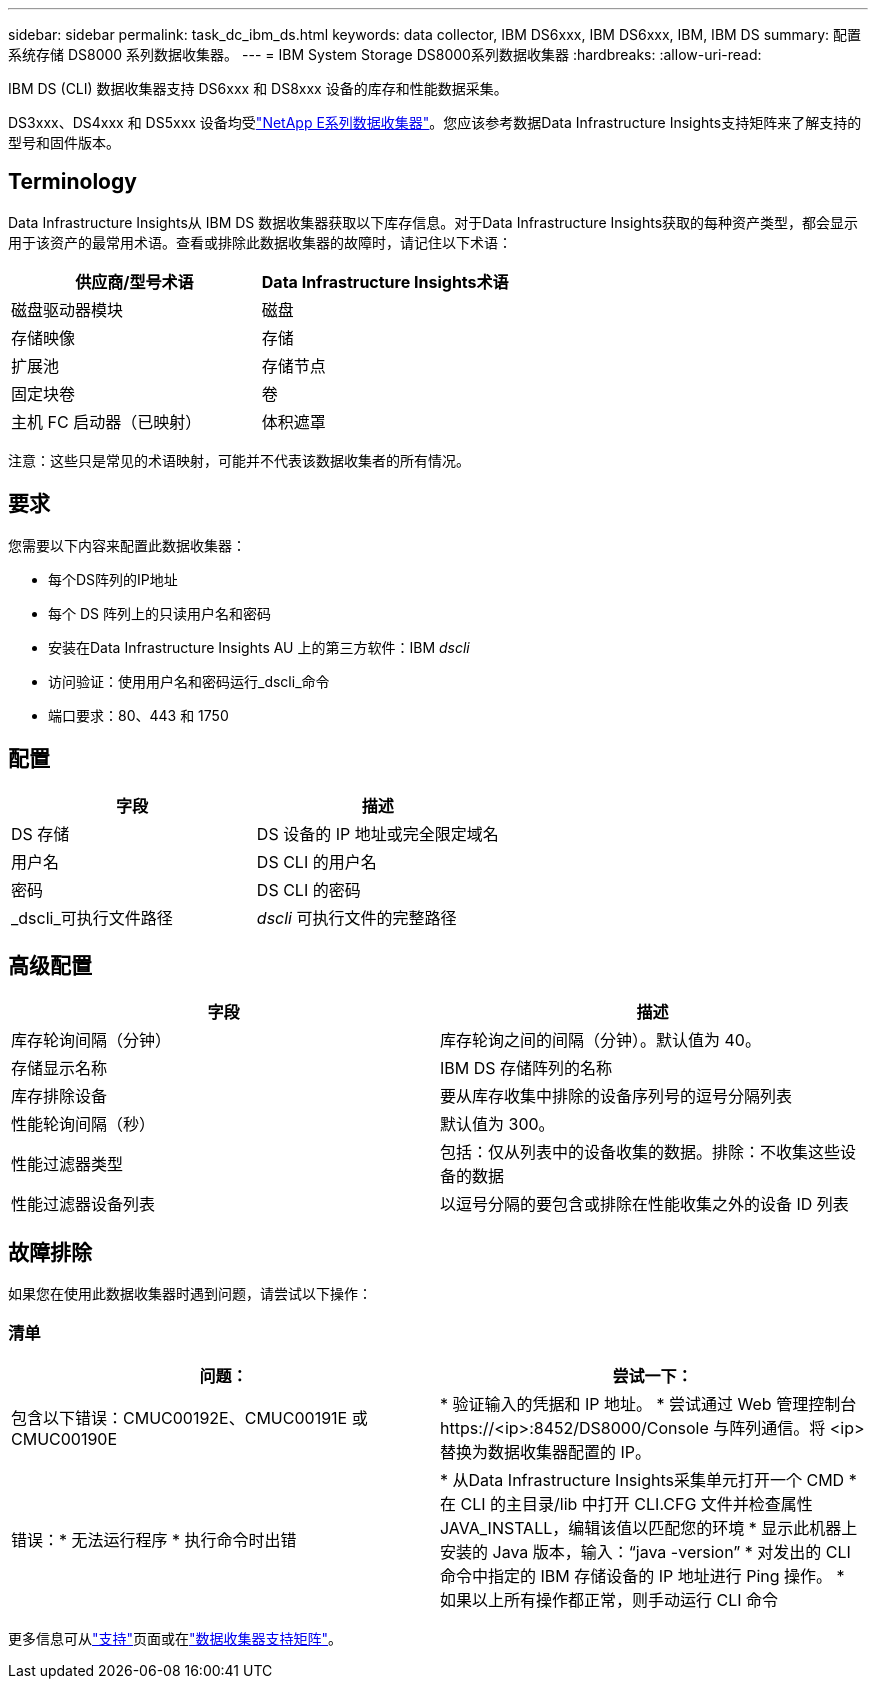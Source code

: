 ---
sidebar: sidebar 
permalink: task_dc_ibm_ds.html 
keywords: data collector, IBM DS6xxx, IBM DS6xxx, IBM, IBM DS 
summary: 配置系统存储 DS8000 系列数据收集器。 
---
= IBM System Storage DS8000系列数据收集器
:hardbreaks:
:allow-uri-read: 


[role="lead"]
IBM DS (CLI) 数据收集器支持 DS6xxx 和 DS8xxx 设备的库存和性能数据采集。

DS3xxx、DS4xxx 和 DS5xxx 设备均受link:task_dc_na_eseries.html["NetApp E系列数据收集器"]。您应该参考数据Data Infrastructure Insights支持矩阵来了解支持的型号和固件版本。



== Terminology

Data Infrastructure Insights从 IBM DS 数据收集器获取以下库存信息。对于Data Infrastructure Insights获取的每种资产类型，都会显示用于该资产的最常用术语。查看或排除此数据收集器的故障时，请记住以下术语：

[cols="2*"]
|===
| 供应商/型号术语 | Data Infrastructure Insights术语 


| 磁盘驱动器模块 | 磁盘 


| 存储映像 | 存储 


| 扩展池 | 存储节点 


| 固定块卷 | 卷 


| 主机 FC 启动器（已映射） | 体积遮罩 
|===
注意：这些只是常见的术语映射，可能并不代表该数据收集者的所有情况。



== 要求

您需要以下内容来配置此数据收集器：

* 每个DS阵列的IP地址
* 每个 DS 阵列上的只读用户名和密码
* 安装在Data Infrastructure Insights AU 上的第三方软件：IBM _dscli_
* 访问验证：使用用户名和密码运行_dscli_命令
* 端口要求：80、443 和 1750




== 配置

[cols="2*"]
|===
| 字段 | 描述 


| DS 存储 | DS 设备的 IP 地址或完全限定域名 


| 用户名 | DS CLI 的用户名 


| 密码 | DS CLI 的密码 


| _dscli_可执行文件路径 | _dscli_ 可执行文件的完整路径 
|===


== 高级配置

[cols="2*"]
|===
| 字段 | 描述 


| 库存轮询间隔（分钟） | 库存轮询之间的间隔（分钟）。默认值为 40。 


| 存储显示名称 | IBM DS 存储阵列的名称 


| 库存排除设备 | 要从库存收集中排除的设备序列号的逗号分隔列表 


| 性能轮询间隔（秒） | 默认值为 300。 


| 性能过滤器类型 | 包括：仅从列表中的设备收集的数据。排除：不收集这些设备的数据 


| 性能过滤器设备列表 | 以逗号分隔的要包含或排除在性能收集之外的设备 ID 列表 
|===


== 故障排除

如果您在使用此数据收集器时遇到问题，请尝试以下操作：



=== 清单

[cols="2*"]
|===
| 问题： | 尝试一下： 


| 包含以下错误：CMUC00192E、CMUC00191E 或 CMUC00190E | * 验证输入的凭据和 IP 地址。 * 尝试通过 Web 管理控制台 \https://<ip>:8452/DS8000/Console 与阵列通信。将 <ip> 替换为数据收集器配置的 IP。 


| 错误：* 无法运行程序 * 执行命令时出错 | * 从Data Infrastructure Insights采集单元打开一个 CMD * 在 CLI 的主目录/lib 中打开 CLI.CFG 文件并检查属性 JAVA_INSTALL，编辑该值以匹配您的环境 * 显示此机器上安装的 Java 版本，输入：“java -version” * 对发出的 CLI 命令中指定的 IBM 存储设备的 IP 地址进行 Ping 操作。  * 如果以上所有操作都正常，则手动运行 CLI 命令 
|===
更多信息可从link:concept_requesting_support.html["支持"]页面或在link:reference_data_collector_support_matrix.html["数据收集器支持矩阵"]。
